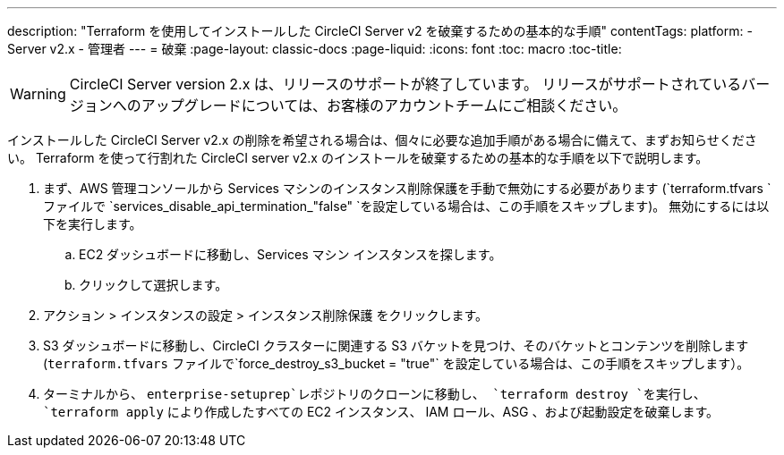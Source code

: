 ---
description: "Terraform を使用してインストールした CircleCI Server v2 を破棄するための基本的な手順"
contentTags:
  platform:
  - Server v2.x
  - 管理者
---
= 破棄
:page-layout: classic-docs
:page-liquid:
:icons: font
:toc: macro
:toc-title:

WARNING: CircleCI Server version 2.x は、リリースのサポートが終了しています。 リリースがサポートされているバージョンへのアップグレードについては、お客様のアカウントチームにご相談ください。

インストールした CircleCI Server v2.x の削除を希望される場合は、個々に必要な追加手順がある場合に備えて、まずお知らせください。 Terraform を使って行割れた CircleCI server v2.x のインストールを破棄するための基本的な手順を以下で説明します。

. まず、AWS 管理コンソールから Services マシンのインスタンス削除保護を手動で無効にする必要があります (`terraform.tfvars `ファイルで `services_disable_api_termination_"false" `を設定している場合は、この手順をスキップします)。
 無効にするには以下を実行します。
.. EC2 ダッシュボードに移動し、Services マシン インスタンスを探します。
.. クリックして選択します。
. アクション > インスタンスの設定 > インスタンス削除保護 をクリックします。

. S3 ダッシュボードに移動し、CircleCI クラスターに関連する S3 バケットを見つけ、そのバケットとコンテンツを削除します (`terraform.tfvars` ファイルで`force_destroy_s3_bucket = "true"` を設定している場合は、この手順をスキップします）。

. ターミナルから、 `enterprise-setuprep`レポジトリのクローンに移動し、 `terraform destroy `を実行し、 `terraform apply` により作成したすべての EC2 インスタンス、 IAM ロール、ASG 、および起動設定を破棄します。
